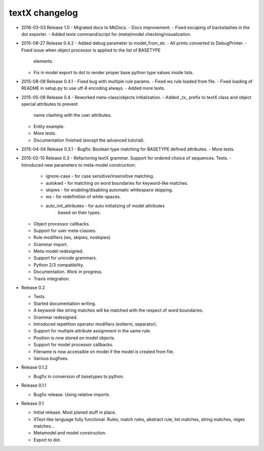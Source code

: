 textX changelog
---------------

* 2016-03-03 Release 1.0
  - Migrated docs to MkDocs.
  - Docs improvement.
  - Fixed escaping of backslashes in the dot exporter.
  - Added `textx` command/script for (meta)model checking/visualization.

* 2015-08-27 Release 0.4.2
  - Added debug parameter to model_from_str.
  - All prints converted to DebugPrinter.
  - Fixed issue when object processor is applied to the list of BASETYPE
    elements.
  - Fix in model export to dot to render proper base python type values inside
    lists.

* 2015-08-08 Release 0.4.1
  - Fixed bug with multiple rule params.
  - Fixed ws rule loaded from file.
  - Fixed loading of README in setup.py to use utf-8 encoding always.
  - Added more tests.

* 2015-05-08 Release 0.4
  - Reworked meta-class/objects initialization.
  - Added _tx_ prefix to textX class and object special attributes to prevent
    name clashing with the user attributes.
  - Entity example.
  - More tests.
  - Documentation finished (except the advanced tutorial).

* 2015-04-04 Release 0.3.1
  - Bugfix: Boolean type matching for BASETYPE defined attributes.
  - More tests.

* 2015-02-10 Release 0.3
  - Refactoring textX grammar. Support for ordered choice of sequences. Tests.
  - Introduced new parameters to meta-model construction:

    - ignore-case - for case sensitive/insensitive matching.
    - autokwd - for matching on word boundaries for keyword-like matches.
    - skipws - for enabling/disabling automatic whitespace skipping.
    - ws - for redefinition of white-spaces.
    - auto_init_attributes - for auto initializing of model attributes
                             based on their types.

  - Object processor callbacks.
  - Support for user meta-classes.
  - Rule modifiers (ws, skipws, noskipws)
  - Grammar import.
  - Meta-model redesigned.
  - Support for unicode grammars.
  - Python 2/3 compatibility.
  - Documentation. Work in progress.
  - Travis integration.

* Release 0.2

  - Tests.
  - Started documentation writing.
  - A keyword-like string matches will be matched with the respect of word boundaries.
  - Grammar redesigned.
  - Introduced repetition operator modifiers (eolterm, separator).
  - Support for multiple attribute assignment in the same rule.
  - Position is now stored on model objects.
  - Support for model processor callbacks.
  - Filename is now accessible on model if the model is created from file.
  - Various bugfixes.

* Release 0.1.2

  - Bugfix in conversion of basetypes to python.

* Release 0.1.1

  - Bugfix release. Using relative imports.

* Release 0.1

  - Initial release. Most planed stuff in place.
  - XText-like language fully functional. Rules, match rules, abstract rule,
    list matches, string matches, regex matches...
  - Metamodel and model construction.
  - Export to dot.
